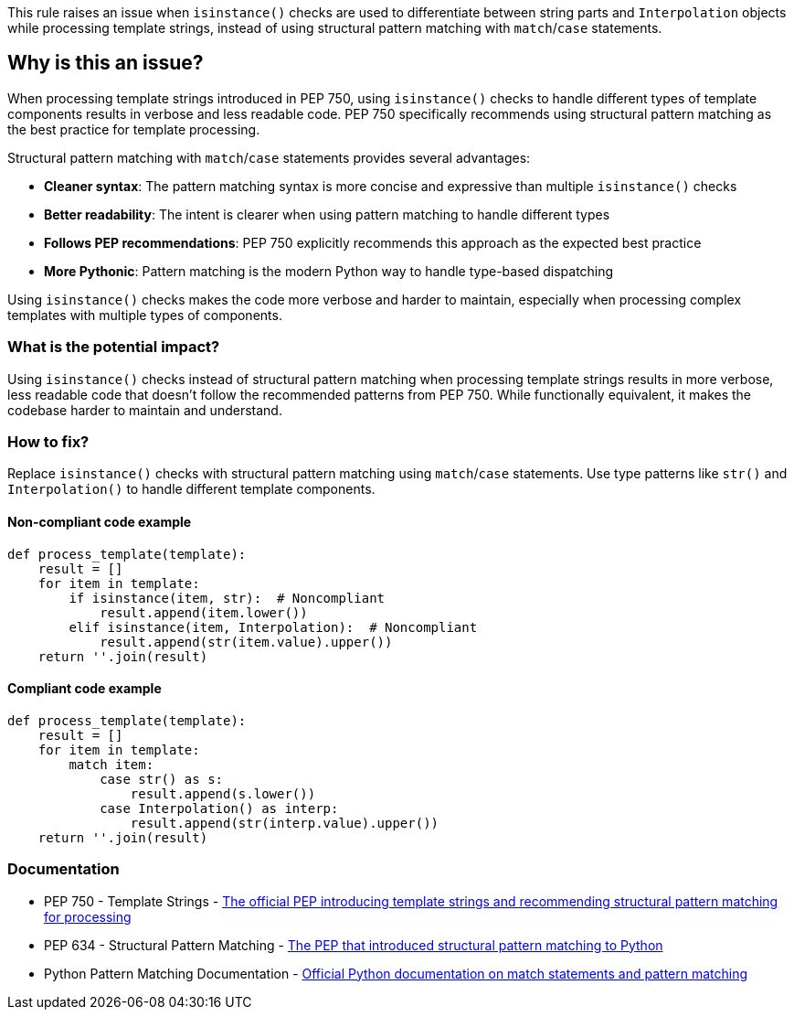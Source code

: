 This rule raises an issue when `isinstance()` checks are used to differentiate between string parts and `Interpolation` objects while processing template strings, instead of using structural pattern matching with `match`/`case` statements.

== Why is this an issue?

When processing template strings introduced in PEP 750, using `isinstance()` checks to handle different types of template components results in verbose and less readable code. PEP 750 specifically recommends using structural pattern matching as the best practice for template processing.

Structural pattern matching with `match`/`case` statements provides several advantages:

* **Cleaner syntax**: The pattern matching syntax is more concise and expressive than multiple `isinstance()` checks
* **Better readability**: The intent is clearer when using pattern matching to handle different types
* **Follows PEP recommendations**: PEP 750 explicitly recommends this approach as the expected best practice
* **More Pythonic**: Pattern matching is the modern Python way to handle type-based dispatching

Using `isinstance()` checks makes the code more verbose and harder to maintain, especially when processing complex templates with multiple types of components.

=== What is the potential impact?

Using `isinstance()` checks instead of structural pattern matching when processing template strings results in more verbose, less readable code that doesn't follow the recommended patterns from PEP 750. While functionally equivalent, it makes the codebase harder to maintain and understand.

=== How to fix?


Replace `isinstance()` checks with structural pattern matching using `match`/`case` statements. Use type patterns like `str()` and `Interpolation()` to handle different template components.

==== Non-compliant code example

[source,python,diff-id=1,diff-type=noncompliant]
----
def process_template(template):
    result = []
    for item in template:
        if isinstance(item, str):  # Noncompliant
            result.append(item.lower())
        elif isinstance(item, Interpolation):  # Noncompliant
            result.append(str(item.value).upper())
    return ''.join(result)
----

==== Compliant code example

[source,python,diff-id=1,diff-type=compliant]
----
def process_template(template):
    result = []
    for item in template:
        match item:
            case str() as s:
                result.append(s.lower())
            case Interpolation() as interp:
                result.append(str(interp.value).upper())
    return ''.join(result)
----

=== Documentation

 * PEP 750 - Template Strings - https://peps.python.org/pep-0750/[The official PEP introducing template strings and recommending structural pattern matching for processing]
 * PEP 634 - Structural Pattern Matching - https://peps.python.org/pep-0634/[The PEP that introduced structural pattern matching to Python]
 * Python Pattern Matching Documentation - https://docs.python.org/3/tutorial/controlflow.html#match-statements[Official Python documentation on match statements and pattern matching]

